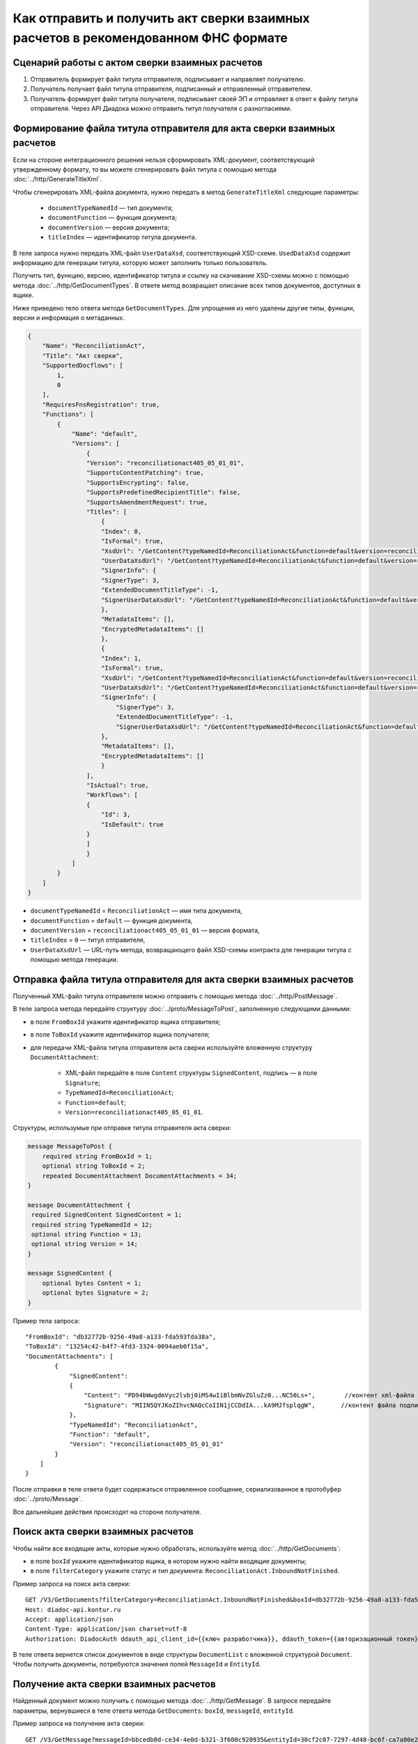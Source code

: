 Как отправить и получить акт сверки взаимных расчетов в рекомендованном ФНС формате
===================================================================================

Сценарий работы с актом сверки взаимных расчетов
------------------------------------------------

#. Отправитель формирует файл титула отправителя, подписывает и направляет получателю.

#. Получатель получает файл титула отправителя, подписанный и отправленный отправителем.

#. Получатель формирует файл титула получателя, подписывает своей ЭП и отправляет в ответ к файлу титула отправителя. Через API Диадока можно отправить титул получателя с разногласиями.


Формирование файла титула отправителя для акта сверки взаимных расчетов
-----------------------------------------------------------------------
Если на стороне интеграционного решения нельзя сформировать XML-документ, соответствующий утвержденному формату, то вы можете сгенерировать файл титула с помощью метода :doc:`../http/GenerateTitleXml`.

Чтобы сгенерировать XML-файла документа, нужно передать в метод ``GenerateTitleXml`` следующие параметры:

		- ``documentTypeNamedId`` — тип документа;
		- ``documentFunction`` — функция документа;
		- ``documentVersion`` — версия документа;
		- ``titleIndex`` — идентификатор титула документа.

В теле запроса нужно передать XML-файл ``UserDataXsd``, соответствующий XSD-схеме. ``UsedDataXsd`` содержит информацию для генерации титула, которую может заполнить только пользователь.

Получить тип, функцию, версию, идентификатор титула и ссылку на скачивание XSD-схемы можно с помощью метода :doc:`../http/GetDocumentTypes`. В ответе метод возвращает описание всех типов документов, доступных в ящике.

Ниже приведено тело ответа метода ``GetDocumentTypes``. Для упрощения из него удалены другие типы, функции, версии и информация о метаданных.

.. container:: toggle

  .. code-block:: protobuf

      {
          "Name": "ReconciliationAct",
          "Title": "Акт сверки",
          "SupportedDocflows": [
              1,
              0
          ],
          "RequiresFnsRegistration": true,
          "Functions": [
              {
                  "Name": "default",
                  "Versions": [
                      {
                      "Version": "reconciliationact405_05_01_01",
                      "SupportsContentPatching": true,
                      "SupportsEncrypting": false,
                      "SupportsPredefinedRecipientTitle": false,
                      "SupportsAmendmentRequest": true,
                      "Titles": [
                          {
                          "Index": 0,
                          "IsFormal": true,
                          "XsdUrl": "/GetContent?typeNamedId=ReconciliationAct&function=default&version=reconciliationact405_05_01_01&titleIndex=0&contentType=TitleXsd",
                          "UserDataXsdUrl": "/GetContent?typeNamedId=ReconciliationAct&function=default&version=reconciliationact405_05_01_01&titleIndex=0&contentType=UserContractXsd",
                          "SignerInfo": {
                          "SignerType": 3,
                          "ExtendedDocumentTitleType": -1,
                          "SignerUserDataXsdUrl": "/GetContent?typeNamedId=ReconciliationAct&function=default&version=reconciliationact405_05_01_01&titleIndex=0&contentType=SignerUserContractXsd"
                          },
                          "MetadataItems": [],
                          "EncryptedMetadataItems": []
                          },
                          {
                          "Index": 1,
                          "IsFormal": true,
                          "XsdUrl": "/GetContent?typeNamedId=ReconciliationAct&function=default&version=reconciliationact405_05_01_01&titleIndex=1&contentType=TitleXsd",
                          "UserDataXsdUrl": "/GetContent?typeNamedId=ReconciliationAct&function=default&version=reconciliationact405_05_01_01&titleIndex=1&contentType=UserContractXsd",
                          "SignerInfo": {
                              "SignerType": 3,
                              "ExtendedDocumentTitleType": -1,
                              "SignerUserDataXsdUrl": "/GetContent?typeNamedId=ReconciliationAct&function=default&version=reconciliationact405_05_01_01&titleIndex=1&contentType=SignerUserContractXsd"
                          },
                          "MetadataItems": [],
                          "EncryptedMetadataItems": []
                          }
                      ],
                      "IsActual": true,
                      "Workflows": [
                      {
                          "Id": 3,
                          "IsDefault": true
                      }
                      ]
                      }
                  ]
              }
          ]
      }

- ``documentTypeNamedId`` = ``ReconciliationAct`` — имя типа документа,
- ``documentFunction`` = ``default`` — функция документа,
- ``documentVersion`` = ``reconciliationact405_05_01_01`` — версия формата,
- ``titleIndex`` = ``0`` — титул отправителя,
- ``UserDataXsdUrl`` —  URL-путь метода, возвращающего файл XSD-схемы контракта для генерации титула с помощью метода генерации.

Отправка файла титула отправителя для акта сверки взаимных расчетов
-------------------------------------------------------------------

Полученный XML-файл титула отправителя можно отправить с помощью метода :doc:`../http/PostMessage`. 

В теле запроса метода передайте структуру :doc:`../proto/MessageToPost`, заполненную следующими данными:

- в поле ``FromBoxId`` укажите идентификатор ящика отправителя;
- в поле ``ToBoxId`` укажите идентификатор ящика получателя;
- для передачи XML-файла титула отправителя акта сверки используйте вложенную структуру ``DocumentAttachment``:

	- XML-файл передайте в поле ``Content`` структуры ``SignedContent``, подпись — в поле ``Signature``;
	- ``TypeNamedId=ReconciliationAct``;
	- ``Function=default``;
	- ``Version=reconciliationact405_05_01_01``.

Структуры, использумые при отправке титула отправителя акта сверки:

.. code-block:: protobuf

    message MessageToPost {
        required string FromBoxId = 1;
        optional string ToBoxId = 2;
        repeated DocumentAttachment DocumentAttachments = 34;
    }

    message DocumentAttachment {
     required SignedContent SignedContent = 1;
     required string TypeNamedId = 12;
     optional string Function = 13;
     optional string Version = 14; 
    }

    message SignedContent {
        optional bytes Content = 1;
        optional bytes Signature = 2;
    }

Пример тела запроса:

::

    "FromBoxId": "db32772b-9256-49a8-a133-fda593fda38a",
    "ToBoxId": "13254c42-b4f7-4fd3-3324-0094aeb0f15a",
    "DocumentAttachments": [
            {
                "SignedContent":
                {
                    "Content": "PD94bWwgdmVyc2lvbj0iMS4wIiBlbmNvZGluZz0...NC50Ls+",        //контент xml-файла в кодировке base-64
                    "Signature": "MIIN5QYJKoZIhvcNAQcCoIIN1jCCDdIA...kA9MJfsplqgW",       //контент файла подписи в кодировке base-64
                },
                "TypeNamedId": "ReconciliationAct",
                "Function": "default",
                "Version": "reconciliationact405_05_01_01"
            }
        ]
    }

После отправки в теле ответа будет содержаться отправленное сообщение, сериализованное в протобуфер :doc:`../proto/Message`.

Все дальнейшие действия происходят на стороне получателя.

Поиск акта сверки взаимных расчетов
-----------------------------------

Чтобы найти все входящие акты, которые нужно обработать, используйте метод :doc:`../http/GetDocuments`:

- в поле ``boxId`` укажите идентификатор ящика, в котором нужно найти входящие документы;
- в поле ``filterCategory`` укажите статус и тип документа: ``ReconciliationAct.InboundNotFinished``.

Пример запроса на поиск акта сверки:

::

    GET /V3/GetDocuments?filterCategory=ReconciliationAct.InboundNotFinished&boxId=db32772b-9256-49a8-a133-fda593fda38a HTTP/1.1
    Host: diadoc-api.kontur.ru
    Accept: application/json
    Content-Type: application/json charset=utf-8
    Authorization: DiadocAuth ddauth_api_client_id={{ключ разработчика}}, ddauth_token={{авторизационный токен}}

В теле ответа вернется список документов в виде структуры ``DocumentList`` с вложенной структурой ``Document``. Чтобы получить документы, потребуются значения полей ``MessageId`` и ``EntityId``.

Получение акта сверки взаимных расчетов
---------------------------------------

Найденный документ можно получить с помощью метода :doc:`../http/GetMessage`. В запросе передайте параметры, вернувшиеся в теле ответа метода ``GetDocuments``: ``boxId``, ``messageId``, ``entityId``.

Пример запроса на получение акта сверки:

::

    GET /V3/GetMessage?messageId=bbcedb0d-ce34-4e0d-b321-3f600c920935&entityId=30cf2c07-7297-4d48-bc6f-ca7a80e2cf95&boxId=db32772b-9256-49a8-a133-fda593fda38a HTTP/1.1
    Host: diadoc-api.kontur.ru
    Accept: application/json
    Content-Type: application/json charset=utf-8
    Authorization: DiadocAuth ddauth_api_client_id={{ключ разработчика}}, ddauth_token={{авторизационный токен}}

Формирование файла титула получателя для акта сверки взаимных расчетов
----------------------------------------------------------------------

Файл титула получателя сведений можно сформировать как на стороне интеграционного решения, так и используя метод :doc:`../http/GenerateTitleXml`.

Генерация титула получателя с помощью метода :doc:`../http/GenerateTitleXml` выполняется аналогично титулу отправителя.

Тип, функция и версия файла такие же, как у титула отправителя, отличается только номер титула:

- ``documentTypeNamedId`` = ``ReconciliationAct`` — имя типа документа,
- ``documentFunction`` = ``default`` — функция документа,
- ``documentVersion`` = ``reconciliationact405_05_01_01`` — версия формата,
- ``titleIndex`` = ``1`` — титул получателя.

Отправка файла титула получателя для акта сверки взаимных расчетов
------------------------------------------------------------------

Отправить сформированный титул получателя акта сверки можно с помощью метода :doc:`../http/PostMessagePatch`. 

В теле запроса метода передайте структуру :doc:`../proto/MessagePatchToPost`, заполненную следующими данными:

- в поле ``BoxId`` укажите идентификатор ящика, в котором находится исходное сообщение;
- в поле ``MessageId`` укажите идентификатор сообщения, к которому относится дополнение;
- чтобы передать XML-файла титула, используйте структуру ``RecipientTitleAttachment``:

	- ``ParentEntityId`` — идентификатор титула отправителя;
	- XML-файл нужно передать в поле ``Content`` вложенной структуры ``SignedContent``, подпись — в поле ``Signature``.

Структуры, использумые при отправке ответного титула акта сверки:

.. code-block:: protobuf

    message MessagePatchToPost {
        required string BoxId = 1;
        optional string MessageId = 2;
        repeated RecipientTitleAttachment RecipientTitles = 22;
    }

    message RecipientTitleAttachment  {
	required string ParentEntityId = 1;
        required SignedContent SignedContent = 1;
    }

    message SignedContent {
        optional bytes Content = 1;
        optional bytes Signature = 2;
    }

Пример тела запроса:

::

    "BoxId": "db32772b-9256-49a8-a133-fda593fda38a",
    "MessageId": "bbcedb0d-ce34-4e0d-b321-3f600c920935",
    "RecipientTitles":
    [
        {
            "ParentEntityId":"30cf2c07-7297-4d48-bc6f-ca7a80e2cf95",
            "SignedContent":
            {
                "Content": "PD94bWwgdmVyc2l...LDQudC7Pg==",        //контент xml-файла в кодировке base-64
                "Signature": "MIIN5QYJKoZIhvc...KsTM6zixgz"        //контент файла подписи в кодировке base-64
            }
        }
    ]
    }

После отправки в теле ответа будет содержаться отправленное дополнение, сериализованное в протобуфер :doc:`../proto/MessagePatch`.